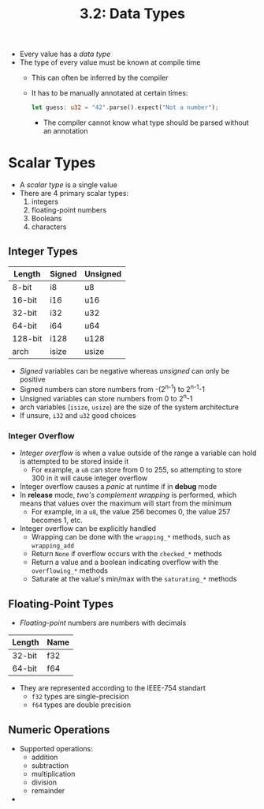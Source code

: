#+title: 3.2: Data Types
+ Every value has a /data type/
+ The type of every value must be known at compile time
  + This can often be inferred by the compiler
  + It has to be manually annotated at certain times:
    #+begin_src rust
    let guess: u32 = "42".parse().expect("Not a number");
    #+end_src
    + The compiler cannot know what type should be parsed without an annotation
* Scalar Types
+ A /scalar type/ is a single value
+ There are 4 primary scalar types:
  1. integers
  2. floating-point numbers
  3. Booleans
  4. characters
** Integer Types
| Length  | Signed | Unsigned |
|---------+--------+----------|
| 8-bit   | i8     | u8       |
| 16-bit  | i16    | u16      |
| 32-bit  | i32    | u32      |
| 64-bit  | i64    | u64      |
| 128-bit | i128   | u128     |
| arch    | isize  | usize    |
+ /Signed/ variables can be negative whereas /unsigned/ can only be positive
+ Signed numbers can store numbers from -(2^{n-1}) to 2^{n-1}-1
+ Unsigned variables can store numbers from 0 to 2^{n}-1
+ arch variables (=isize=, =usize=) are the size of the system architecture
+ If unsure, =i32= and =u32= good choices
*** Integer Overflow
+ /Integer overflow/ is when a value outside of the range a variable can hold is attempted to be stored inside it
  + For example, a =u8= can store from 0 to 255, so attempting to store 300 in it will cause integer overflow
+ Integer overflow causes a /panic/ at runtime if in *debug* mode
+ In *release* mode, /two's complement wrapping/ is performed, which means that values over the maximum will start from the minimum
  + For example, in a =u8=, the value 256 becomes 0, the value 257 becomes 1, etc.
+ Integer overflow can be explicitly handled
  + Wrapping can be done with the ~wrapping_*~ methods, such as ~wrapping_add~
  + Return =None= if overflow occurs with the ~checked_*~ methods
  + Return a value and a boolean indicating overflow with the ~overflowing_*~ methods
  + Saturate at the value's min/max with the ~saturating_*~ methods
** Floating-Point Types
+ /Floating-point/ numbers are numbers with decimals
| Length | Name |
|--------+------|
| 32-bit | f32  |
| 64-bit | f64  |
+ They are represented according to the IEEE-754 standart
  + =f32= types are single-precision
  + =f64= types are double precision
** Numeric Operations
+ Supported operations:
  + addition
  + subtraction
  + multiplication
  + division
  + remainder
+
